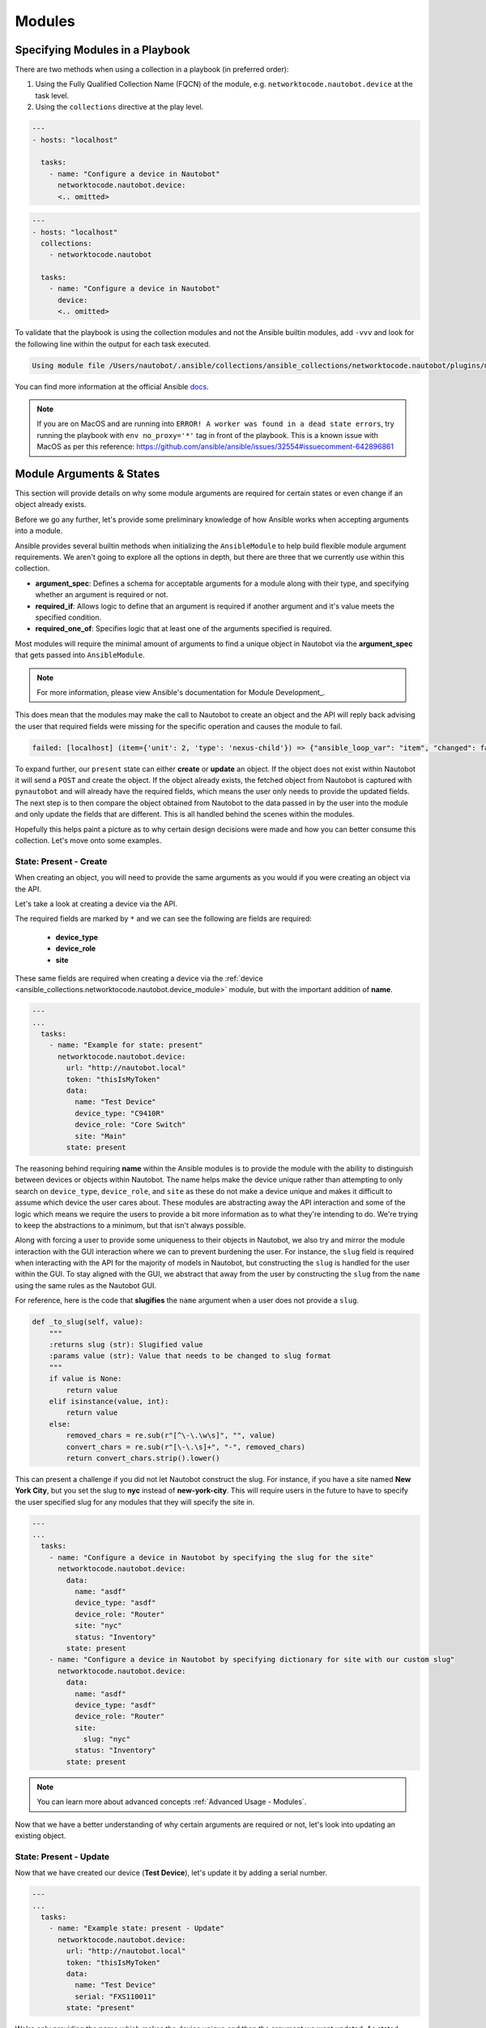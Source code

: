 Modules
===============

Specifying Modules in a Playbook
----------------------------------

There are two methods when using a collection in a playbook (in preferred order):

1. Using the Fully Qualified Collection Name (FQCN) of the module, e.g. ``networktocode.nautobot.device`` at the task level.
2. Using the ``collections`` directive at the play level.


.. code-block:: yaml

  ---
  - hosts: "localhost"
  
    tasks:
      - name: "Configure a device in Nautobot"
        networktocode.nautobot.device:
        <.. omitted>


.. code-block:: yaml

  ---
  - hosts: "localhost"
    collections:
      - networktocode.nautobot
    
    tasks:
      - name: "Configure a device in Nautobot"
        device:
        <.. omitted>


To validate that the playbook is using the collection modules and not the Ansible builtin modules, add ``-vvv`` and look for the following line within the output for each task executed.

.. code-block:: bash

   Using module file /Users/nautobot/.ansible/collections/ansible_collections/networktocode.nautobot/plugins/modules/device.py


You can find more information at the official Ansible docs_.

.. _docs: https://docs.ansible.com/ansible/latest/user_guide/collections_using.html#installing-collections

.. note:: If you are on MacOS and are running into ``ERROR! A worker was found in a dead state errors``, try running the playbook with ``env no_proxy='*'`` tag in front of the playbook. This is a known issue with MacOS as per this reference: https://github.com/ansible/ansible/issues/32554#issuecomment-642896861

Module Arguments & States
----------------------------

This section will provide details on why some module arguments are required for certain states or even change if an object already exists.

Before we go any further, let's provide some preliminary knowledge of how Ansible works when accepting arguments into a module. 

Ansible provides several builtin methods when initializing the ``AnsibleModule`` to help build flexible module argument requirements. We aren't going to explore all the options in depth, but there are three that we currently use within this collection.

- **argument_spec**: Defines a schema for acceptable arguments for a module along with their type, and specifying whether an argument is required or not.
- **required_if**: Allows logic to define that an argument is required if another argument and it's value meets the specified condition.
- **required_one_of**: Specifies logic that at least one of the arguments specified is required.

Most modules will require the minimal amount of arguments to find a unique object in Nautobot via the **argument_spec** that gets passed into ``AnsibleModule``.

.. _Module Development: https://docs.ansible.com/ansible/latest/dev_guide/developing_program_flow_modules.html#ansiblemodule
.. note:: For more information, please view Ansible's documentation for Module Development_.

This does mean that the modules may make the call to Nautobot to create an object and the API will reply back advising the user that required fields were missing for the specific operation and causes the module to fail.

.. code-block:: bash

  failed: [localhost] (item={'unit': 2, 'type': 'nexus-child'}) => {"ansible_loop_var": "item", "changed": false, "item": {"type": "nexus-child", "unit": 2}, "msg": "{\"device_role\":[\"This field is required.\"]}"}


To expand further, our ``present`` state can either **create** or **update** an object. If the object does not exist within Nautobot it will send a ``POST`` and create the object.
If the object already exists, the fetched object from Nautobot is captured with ``pynautobot`` and will already have the required fields, which means the user only needs to provide the updated fields.
The next step is to then compare the object obtained from Nautobot to the data passed in by the user into the module and only update the fields that are different. This is all handled behind the scenes within the modules.

Hopefully this helps paint a picture as to why certain design decisions were made and how you can better consume this collection. Let's move onto some examples.

State: Present - Create
+++++++++++++++++++++++++++++

When creating an object, you will need to provide the same arguments as you would if you were creating an object via the API.

Let's take a look at creating a device via the API.

.. image:: ./media/api_device_post.png
  :scale: 35 %

The required fields are marked by ``*`` and we can see the following are fields are required:

  - **device_type**
  - **device_role**
  - **site**

These same fields are required when creating a device via the :ref:`device <ansible_collections.networktocode.nautobot.device_module>` module, but with the important addition of **name**.

.. code-block:: yaml

  ---
  ...
    tasks:
      - name: "Example for state: present"
        networktocode.nautobot.device:
          url: "http://nautobot.local"
          token: "thisIsMyToken"
          data:
            name: "Test Device"
            device_type: "C9410R"
            device_role: "Core Switch"
            site: "Main"
          state: present

The reasoning behind requiring **name** within the Ansible modules is to provide the module with the ability to distinguish between devices or objects within Nautobot. The name helps make the device unique rather than attempting to only
search on ``device_type``, ``device_role``, and ``site`` as these do not make a device unique and makes it difficult to assume which device the user cares about.
These modules are abstracting away the API interaction and some of the logic which means we require the users to provide a bit more information as to what they're intending to do. We're trying to keep the abstractions to a minimum,
but that isn't always possible.

Along with forcing a user to provide some uniqueness to their objects in Nautobot, we also try and mirror the module interaction with the GUI interaction where we can to prevent burdening the user.
For instance, the ``slug`` field is required when interacting with the API for the majority of models in Nautobot, but constructing the ``slug`` is handled for the user within the GUI. To stay aligned with the GUI,
we abstract that away from the user by constructing the ``slug`` from the ``name`` using the same rules as the Nautobot GUI.

For reference, here is the code that **slugifies** the ``name`` argument when a user does not provide a ``slug``.

.. code-block:: python

    def _to_slug(self, value):
        """
        :returns slug (str): Slugified value
        :params value (str): Value that needs to be changed to slug format
        """
        if value is None:
            return value
        elif isinstance(value, int):
            return value
        else:
            removed_chars = re.sub(r"[^\-\.\w\s]", "", value)
            convert_chars = re.sub(r"[\-\.\s]+", "-", removed_chars)
            return convert_chars.strip().lower()

This can present a challenge if you did not let Nautobot construct the slug. For instance, if you have a site named **New York City**, but you set the slug to **nyc** instead of **new-york-city**.
This will require users in the future to have to specify the user specified slug for any modules that they will specify the site in.

.. code-block:: yaml

  ---
  ...
    tasks:
      - name: "Configure a device in Nautobot by specifying the slug for the site"
        networktocode.nautobot.device:
          data:
            name: "asdf"
            device_type: "asdf"
            device_role: "Router"
            site: "nyc"
            status: "Inventory"
          state: present
      - name: "Configure a device in Nautobot by specifying dictionary for site with our custom slug"
        networktocode.nautobot.device:
          data:
            name: "asdf"
            device_type: "asdf"
            device_role: "Router"
            site:
              slug: "nyc"
            status: "Inventory"
          state: present

.. note:: You can learn more about advanced concepts :ref:`Advanced Usage - Modules`.

Now that we have a better understanding of why certain arguments are required or not, let's look into updating an existing object.

State: Present - Update
+++++++++++++++++++++++++++++

Now that we have created our device (**Test Device**), let's update it by adding a serial number.

.. code-block:: yaml

  ---
  ...
    tasks:
      - name: "Example state: present - Update"
        networktocode.nautobot.device:
          url: "http://nautobot.local"
          token: "thisIsMyToken"
          data:
            name: "Test Device"
            serial: "FXS110011"
          state: "present"

We're only providing the **name** which makes the device unique and then the argument we want updated. As stated above, it will see that the device exist, and then update the ``serial`` field and then send a
``PATCH`` to the Nautobot API.

.. note::
  You can add the ``query_params`` argument to specify specific fields that make the object unique in your environment.

  Defining ``query_params`` overrides the default fields the modules use when attempting to resolve the object.

  More information can be found in the :ref:`Advanced Usage` section.


State: Absent - Delete
+++++++++++++++++++++++++++++

The uniqueness of the device (**name** or user specified **query_params**) and the ``state`` set to ``absent`` are the only requirements for deleting an object.

.. code-block:: yaml

  ---
  ...
    tasks:
      - name: "Example state: absent"
        networktocode.nautobot.device:
          url: "http://nautobot.local"
          token: "thisIsMyToken"
          data:
            name: "Test Device"
          state: "absent"

Tags
+++++++++++++++

Not all models support tags, but several of them do so I wanted to talk a little bit more about them outside of a module context since they're
applied the same irregardless of which module you're using.

.. note::
  Tags changed significantly starting Nautobot 2.10.

  We will not be covering pre-2.10 tags within these docs.

Tags are now a model within Nautobot and require being resolved like any other model such as ``device_type`` shown above. This requires the user to provide a list of dictionaries
that specify fields that are unique to each tag. Name can be used, but we always suggest that you use ``slug`` when available.

.. code-block:: yaml

  ---
  ...
    tasks:
      - name: "Example using tags"
        networktocode.nautobot.device:
          url: "http://nautobot.local"
          token: "thisIsMyToken"
          data:
            name: "Test Device"
            tags:
              - slug: "my-new-tag1"
              - slug: "my-new-tag2"
          state: "present"

.. warning:: Everything discussed above can be applied to each module, but may need to swap out any arguments for module specific arguments.
